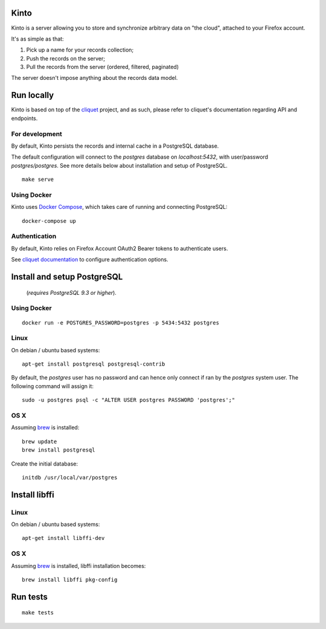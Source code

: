 Kinto
=====

Kinto is a server allowing you to store and synchronize arbitrary data on "the
cloud", attached to your Firefox account.

It's as simple as that:

1. Pick up a name for your records collection;
2. Push the records on the server;
3. Pull the records from the server (ordered, filtered, paginated)

The server doesn't impose anything about the records data model.

|travis| |readthedocs|

.. |travis| image:: https://travis-ci.org/mozilla-services/kinto.svg?branch=master
    :target: https://travis-ci.org/mozilla-services/kinto

.. |readthedocs| image:: https://readthedocs.org/projects/kinto/badge/?version=latest
    :target: http://kinto.readthedocs.org/en/latest/
    :alt: Documentation Status


Run locally
===========

Kinto is based on top of the `cliquet <https://cliquet.rtfd.org>`_ project, and
as such, please refer to cliquet's documentation regarding API and endpoints.


For development
---------------

By default, Kinto persists the records and internal cache in a PostgreSQL
database.

The default configuration will connect to the `postgres` database on
`localhost:5432`, with user/password `postgres/postgres`. See more details
below about installation and setup of PostgreSQL.

::

    make serve


Using Docker
------------

Kinto uses `Docker Compose <http://docs.docker.com/compose/>`_, which takes
care of running and connecting PostgreSQL:

::

    docker-compose up


Authentication
--------------

By default, Kinto relies on Firefox Account OAuth2 Bearer tokens to authenticate
users.

See `cliquet documentation <http://cliquet.readthedocs.org/en/latest/configuration.html#authentication>`_
to configure authentication options.


Install and setup PostgreSQL
============================

 (*requires PostgreSQL 9.3 or higher*).


Using Docker
------------

::

    docker run -e POSTGRES_PASSWORD=postgres -p 5434:5432 postgres


Linux
-----

On debian / ubuntu based systems:

::

    apt-get install postgresql postgresql-contrib


By default, the `postgres` user has no password and can hence only connect
if ran by the `postgres` system user. The following command will assign it:

::

    sudo -u postgres psql -c "ALTER USER postgres PASSWORD 'postgres';"


OS X
----

Assuming `brew <http://brew.sh/>`_ is installed:

::

    brew update
    brew install postgresql

Create the initial database:

::

    initdb /usr/local/var/postgres


Install libffi
==============

Linux
-----

On debian / ubuntu based systems::

    apt-get install libffi-dev


OS X
----

Assuming `brew <http://brew.sh/>`_ is installed, libffi installation becomes:

::

    brew install libffi pkg-config


Run tests
=========

::

    make tests
